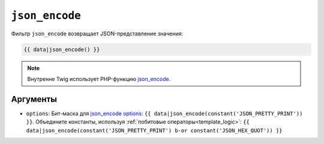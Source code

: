 ``json_encode``
===============

Фильтр ``json_encode`` возвращает JSON-представление значения:

.. code-block:: twig

    {{ data|json_encode() }}

.. note::

    Внутренне Twig использует PHP-функцию `json_encode`_.

Аргументы
---------

* ``options``: Бит-маска для `json_encode options`_: ``{{
  data|json_encode(constant('JSON_PRETTY_PRINT')) }}``.
  Объедините константы, используя :ref:`побитовые операторы<template_logic>`:
  ``{{ data|json_encode(constant('JSON_PRETTY_PRINT') b-or constant('JSON_HEX_QUOT')) }}``

.. _`json_encode`: https://www.php.net/json_encode
.. _`json_encode options`: https://www.php.net/manual/en/json.constants.php
